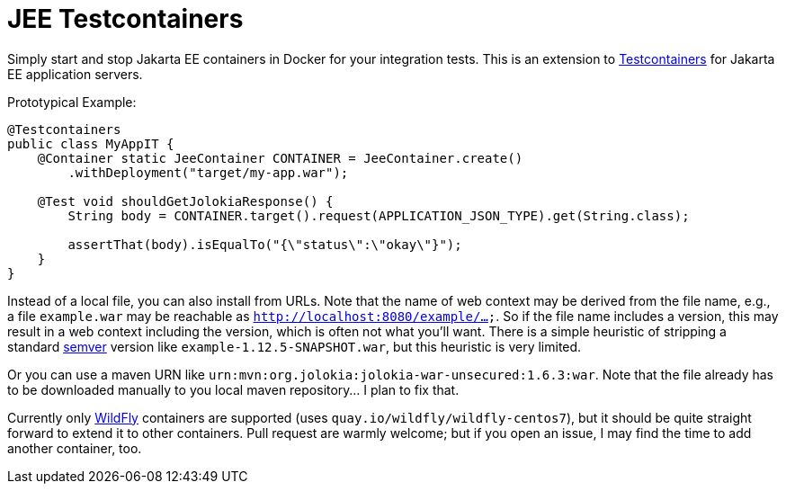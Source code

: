 = JEE Testcontainers

Simply start and stop Jakarta EE containers in Docker for your integration tests. This is an extension to https://testcontainers.org[Testcontainers] for Jakarta EE application servers.

Prototypical Example:

[source,java]
---------------------------------------------------------------
@Testcontainers
public class MyAppIT {
    @Container static JeeContainer CONTAINER = JeeContainer.create()
        .withDeployment("target/my-app.war");

    @Test void shouldGetJolokiaResponse() {
        String body = CONTAINER.target().request(APPLICATION_JSON_TYPE).get(String.class);

        assertThat(body).isEqualTo("{\"status\":\"okay\"}");
    }
}
---------------------------------------------------------------

Instead of a local file, you can also install from URLs. Note that the name of web context may be derived from the file name, e.g., a file `example.war` may be reachable as `http://localhost:8080/example/...`. So if the file name includes a version, this may result in a web context including the version, which is often not what you'll want. There is a simple heuristic of stripping a standard https://semver.org[semver] version like `example-1.12.5-SNAPSHOT.war`, but this heuristic is very limited.

Or you can use a maven URN like `urn:mvn:org.jolokia:jolokia-war-unsecured:1.6.3:war`. Note that the file already has to be downloaded manually to you local maven repository... I plan to fix that.

Currently only https://wildfly.org[WildFly] containers are supported (uses `quay.io/wildfly/wildfly-centos7`), but it should be quite straight forward to extend it to other containers. Pull request are warmly welcome; but if you open an issue, I may find the time to add another container, too.
